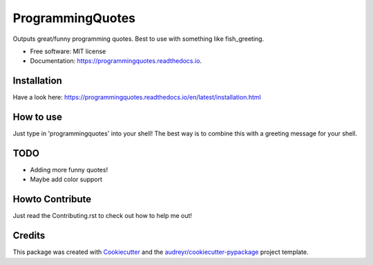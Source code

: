 =================
ProgrammingQuotes
=================


.. image:: https://img.shields.io/pypi/v/programmingquotes.svg
        :target: https://pypi.python.org/pypi/programmingquotes

.. image:: https://img.shields.io/travis/FancyChaos/ProgrammingQuotes.svg
        :target: https://travis-ci.org/FancyChaos/ProgrammingQuotes

.. image:: https://readthedocs.org/projects/programmingquotes/badge/?version=latest
        :target: https://programmingquotes.readthedocs.io/en/latest/?badge=latest
        :alt: Documentation Status




Outputs great/funny programming quotes. Best to use with something like fish_greeting.


* Free software: MIT license
* Documentation: https://programmingquotes.readthedocs.io.


Installation
------------
Have a look here: https://programmingquotes.readthedocs.io/en/latest/installation.html


How to use
----------
Just type in 'programmingquotes' into your shell!
The best way is to combine this with a greeting message for your shell.


TODO
----
* Adding more funny quotes!
* Maybe add color support

Howto Contribute
----------------
Just read the Contributing.rst to check out how to help me out!

Credits
-------

This package was created with Cookiecutter_ and the `audreyr/cookiecutter-pypackage`_ project template.

.. _Cookiecutter: https://github.com/audreyr/cookiecutter
.. _`audreyr/cookiecutter-pypackage`: https://github.com/audreyr/cookiecutter-pypackage
